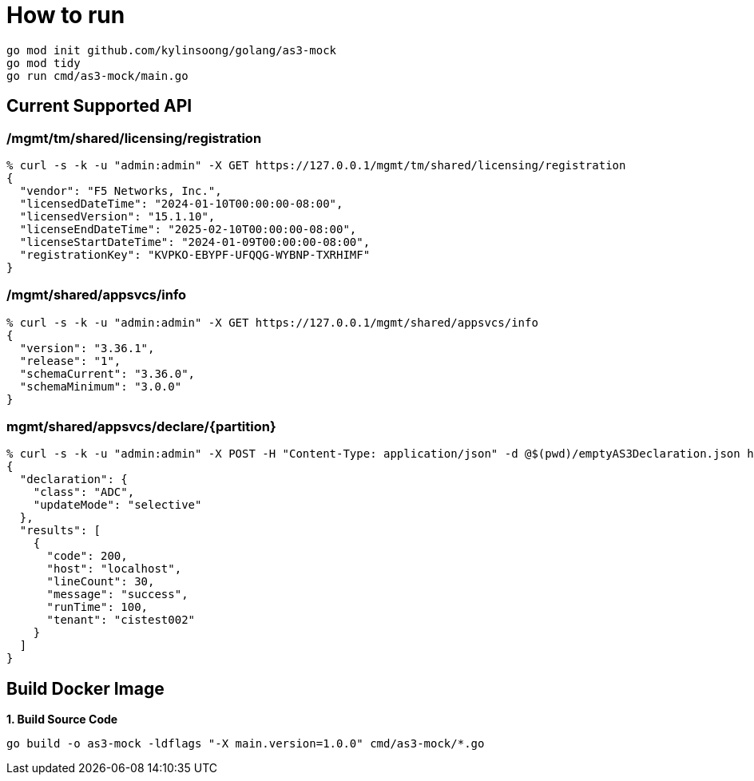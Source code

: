 = How to run

[source, bash]
----
go mod init github.com/kylinsoong/golang/as3-mock
go mod tidy
go run cmd/as3-mock/main.go
----

== Current Supported API

=== /mgmt/tm/shared/licensing/registration

[source, bash]
----
% curl -s -k -u "admin:admin" -X GET https://127.0.0.1/mgmt/tm/shared/licensing/registration 
{
  "vendor": "F5 Networks, Inc.",
  "licensedDateTime": "2024-01-10T00:00:00-08:00",
  "licensedVersion": "15.1.10",
  "licenseEndDateTime": "2025-02-10T00:00:00-08:00",
  "licenseStartDateTime": "2024-01-09T00:00:00-08:00",
  "registrationKey": "KVPKO-EBYPF-UFQQG-WYBNP-TXRHIMF"
}
----

=== /mgmt/shared/appsvcs/info

[source, bash]
----
% curl -s -k -u "admin:admin" -X GET https://127.0.0.1/mgmt/shared/appsvcs/info
{
  "version": "3.36.1",
  "release": "1",
  "schemaCurrent": "3.36.0",
  "schemaMinimum": "3.0.0"
}
---- 

=== mgmt/shared/appsvcs/declare/{partition}

[source, bash]
----
% curl -s -k -u "admin:admin" -X POST -H "Content-Type: application/json" -d @$(pwd)/emptyAS3Declaration.json https://127.0.0.1/mgmt/shared/appsvcs/declare/cistest002 
{
  "declaration": {
    "class": "ADC",
    "updateMode": "selective"
  },
  "results": [
    {
      "code": 200,
      "host": "localhost",
      "lineCount": 30,
      "message": "success",
      "runTime": 100,
      "tenant": "cistest002"
    }
  ]
}
----

== Build Docker Image

[source, bash]
.*1. Build Source Code*
----
go build -o as3-mock -ldflags "-X main.version=1.0.0" cmd/as3-mock/*.go
----
